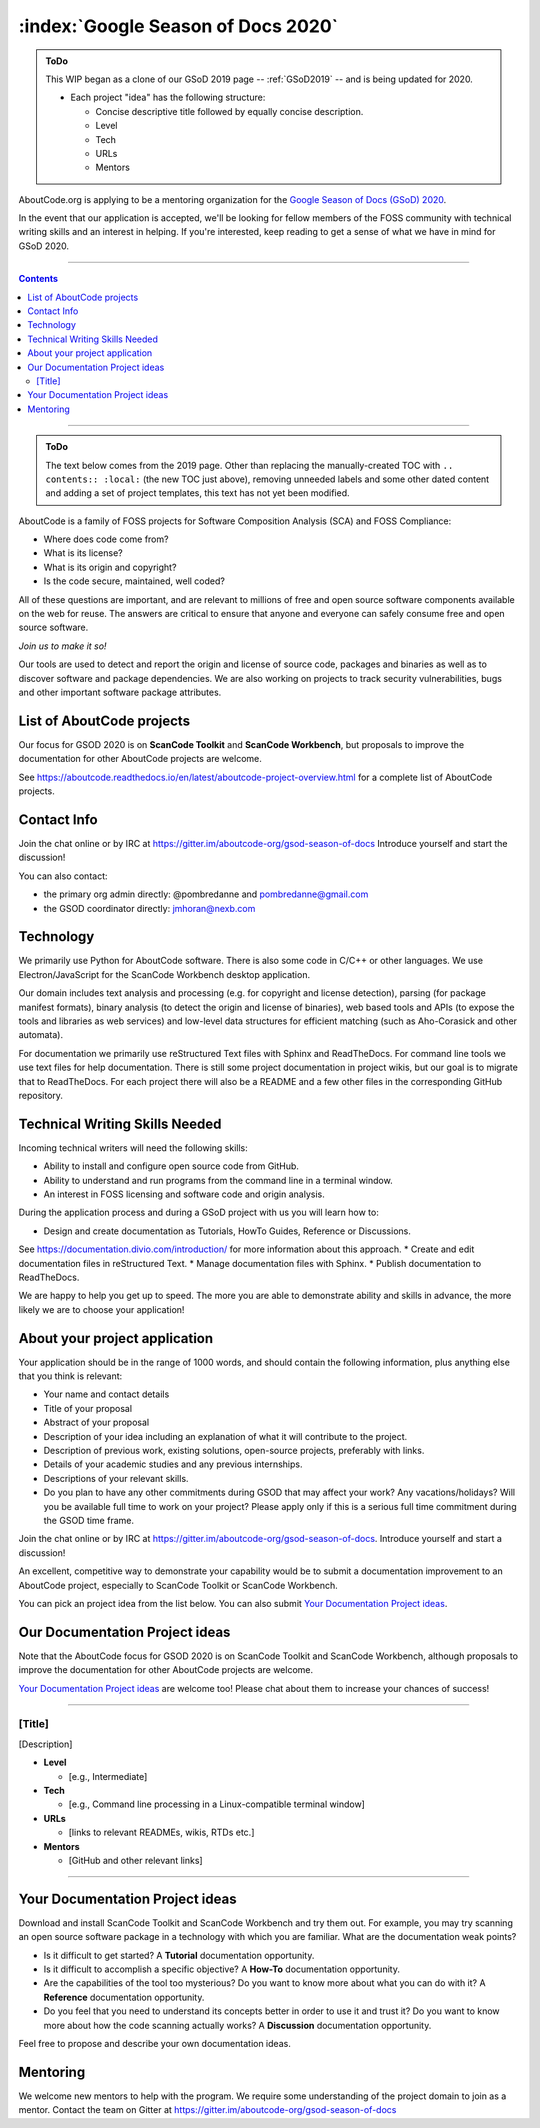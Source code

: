 .. _GSoD2020:

===================================
:index:`Google Season of Docs 2020`
===================================

.. admonition:: ToDo
   :class: custom-admonition-todo

   This WIP began as a clone of our GSoD 2019 page -- :ref:`GSoD2019` -- and is being updated for 2020.  

   - Each project "idea" has the following structure:

     - Concise descriptive title followed by equally concise description.
     - Level
     - Tech
     - URLs
     - Mentors

AboutCode.org is applying to be a mentoring organization for the `Google Season of Docs (GSoD) 2020 <https://developers.google.com/season-of-docs>`_.

In the event that our application is accepted, we'll be looking for fellow members of the FOSS
community with technical writing skills and an interest in helping.  If you're interested, keep
reading to get a sense of what we have in mind for GSoD 2020.

----

.. contents:: Contents
   :local:
   :depth: 2

----

.. admonition:: ToDo
   :class: custom-admonition-todo

   The text below comes from the 2019 page.  Other than replacing the manually-created TOC with ``.. contents:: :local:`` (the new TOC just above), removing unneeded labels and some other dated content and adding a set of project templates, this text has not yet been modified.

AboutCode is a family of FOSS projects for Software Composition Analysis (SCA) and FOSS Compliance:

* Where does code come from?
* What is its license?
* What is its origin and copyright?
* Is the code secure, maintained, well coded?

All of these questions are important, and are relevant to millions of free and open source software
components available on the web for reuse. The answers are critical to ensure that anyone and 
everyone can safely consume free and open source software.

*Join us to make it so!*

Our tools are used to detect and report the origin and license of source code, packages and
binaries as well as to discover software and package dependencies. We are also working on projects 
to track security vulnerabilities, bugs and other important software package attributes. 

List of AboutCode projects
--------------------------

Our focus for GSOD 2020 is on **ScanCode Toolkit** and **ScanCode Workbench**\,
but proposals to improve the documentation for other AboutCode projects are welcome.

See https://aboutcode.readthedocs.io/en/latest/aboutcode-project-overview.html for
a complete list of AboutCode projects.

Contact Info
------------

Join the chat online or by IRC at https://gitter.im/aboutcode-org/gsod-season-of-docs
Introduce yourself and start the discussion!

You can also contact:

- the primary org admin directly: @pombredanne and pombredanne@gmail.com
- the GSOD coordinator directly: jmhoran@nexb.com

Technology
----------

We primarily use Python for AboutCode software. There is also some code in C/C++ or other
languages. We use Electron/JavaScript for the ScanCode Workbench desktop application.

Our domain includes text analysis and processing (e.g. for copyright and license
detection), parsing (for package manifest formats), binary analysis (to detect the origin and
license of binaries), web based tools and APIs (to expose the tools and libraries as web 
services) and low-level data structures for efficient matching (such as Aho-Corasick and 
other automata).

For documentation we primarily use reStructured Text files with Sphinx and ReadTheDocs.
For command line tools we use text files for help documentation.
There is still some project documentation in project wikis, but our goal is to migrate
that to ReadTheDocs.
For each project there will also be a README and a few other files in the corresponding
GitHub repository.

Technical Writing Skills Needed
-------------------------------

Incoming technical writers will need the following skills:


* Ability to install and configure open source code from GitHub.
* Ability to understand and run programs from the command line in a terminal window.
* An interest in FOSS licensing and software code and origin analysis.

During the application process and during a GSoD project with us you will learn how to:


* Design and create documentation as Tutorials, HowTo Guides, Reference or Discussions.
See https://documentation.divio.com/introduction/ for more information about this approach.
* Create and edit documentation files in reStructured Text.
* Manage documentation files with Sphinx.
* Publish documentation to ReadTheDocs.

We are happy to help you get up to speed. The more you are able to demonstrate ability and
skills in advance, the more likely we are to choose your application!

About your project application
------------------------------

Your application should be in the range of 1000 words, and should contain the following
information, plus anything else that you think is relevant:

- Your name and contact details

- Title of your proposal

- Abstract of your proposal

- Description of your idea including an explanation of what it will contribute to the project.

- Description of previous work, existing solutions, open-source projects, preferably with links.

- Details of your academic studies and any previous internships.

- Descriptions of your relevant skills.

- Do you plan to have any other commitments during GSOD that may affect your work? Any
  vacations/holidays? Will you be available full time to work on your project? Please apply
  only if this is a serious full time commitment during the GSOD time frame.

Join the chat online or by IRC at https://gitter.im/aboutcode-org/gsod-season-of-docs.
Introduce yourself and start a discussion!

An excellent, competitive way to demonstrate your capability would be to submit a documentation
improvement to an AboutCode project, especially to ScanCode Toolkit or ScanCode Workbench.

You can pick an project idea from the list below. You can also submit
`Your Documentation Project ideas <#your-documentation-project-ideas-2020>`_.

Our Documentation Project ideas
-------------------------------

Note that the AboutCode focus for GSOD 2020 is on ScanCode Toolkit and ScanCode Workbench,
although proposals to improve the documentation for other AboutCode projects are welcome.

`Your Documentation Project ideas <#your-documentation-project-ideas-2020>`_ are welcome too! Please
chat about them to increase your chances of success!

----

[Title]
~~~~~~~

[Description]

- **Level**

  - [e.g., Intermediate]

- **Tech**

  - [e.g., Command line processing in a Linux-compatible terminal window]

- **URLs**

  - [links to relevant READMEs, wikis, RTDs etc.]

- **Mentors**

  - [GitHub and other relevant links]

----

.. _your_documentation_project_ideas-2020:

Your Documentation Project ideas
--------------------------------

Download and install ScanCode Toolkit and ScanCode Workbench and try them out. For example, you
may try scanning an open source software package in a technology with which you are familiar.
What are the documentation weak points?


* Is it difficult to get started? A **Tutorial** documentation opportunity.
* Is it difficult to accomplish a specific objective? A **How-To** documentation opportunity.
* Are the capabilities of the tool too mysterious? Do you want to know more about what you can do
  with it? A **Reference** documentation opportunity.
* Do you feel that you need to understand its concepts better in order to use it and trust it? Do
  you want to know more about how the code scanning actually works? A **Discussion** documentation
  opportunity.

Feel free to propose and describe your own documentation ideas.

Mentoring
---------

We welcome new mentors to help with the program. We require some understanding of the project
domain to join as a mentor. Contact the team on Gitter at https://gitter.im/aboutcode-org/gsod-season-of-docs
